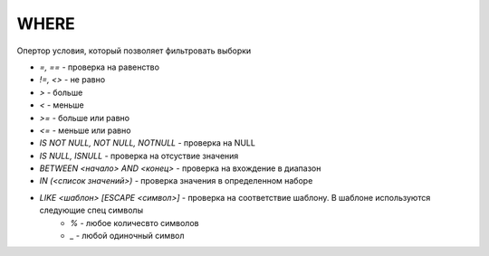 WHERE
=====

Опертор условия, который позволяет фильтровать выборки

* `=, ==` - проверка на равенство
* `!=, <>` - не равно
* `>` - больше
* `<` - меньше
* `>=` - больше или равно
* `<=` - меньше или равно
* `IS NOT NULL, NOT NULL, NOTNULL` - проверка на NULL
* `IS NULL, ISNULL` - проверка на отсуствие значения
* `BETWEEN <начало> AND <конец>` - проверка на вхождение в диапазон
* `IN (<список значений>)` - проверка значения в определенном наборе
* `LIKE <шаблон> [ESCAPE <символ>]` - проверка на соответствие шаблону. В шаблоне используются следующие спец символы
    * `%` - любое количесвто символов 
    * `_` - любой одиночный символ